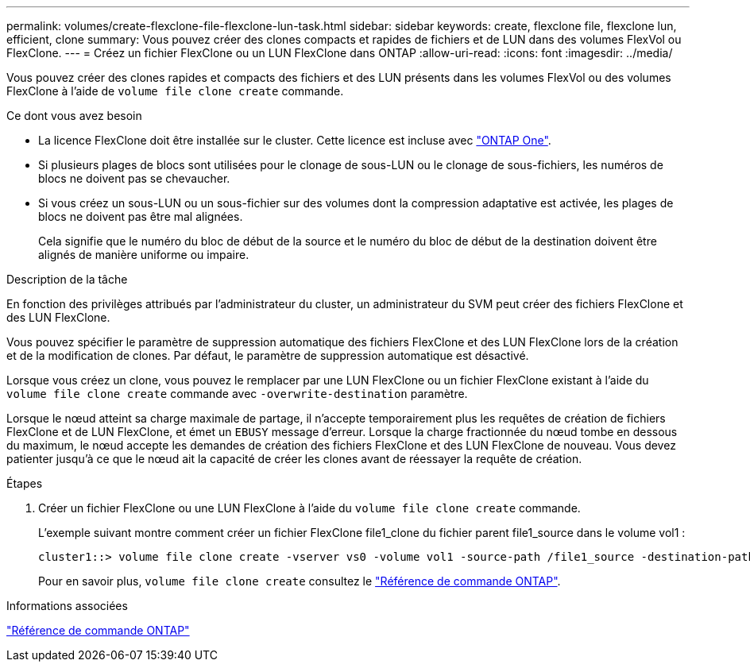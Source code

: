 ---
permalink: volumes/create-flexclone-file-flexclone-lun-task.html 
sidebar: sidebar 
keywords: create, flexclone file, flexclone lun, efficient, clone 
summary: Vous pouvez créer des clones compacts et rapides de fichiers et de LUN dans des volumes FlexVol ou FlexClone. 
---
= Créez un fichier FlexClone ou un LUN FlexClone dans ONTAP
:allow-uri-read: 
:icons: font
:imagesdir: ../media/


[role="lead"]
Vous pouvez créer des clones rapides et compacts des fichiers et des LUN présents dans les volumes FlexVol ou des volumes FlexClone à l'aide de `volume file clone create` commande.

.Ce dont vous avez besoin
* La licence FlexClone doit être installée sur le cluster. Cette licence est incluse avec link:../system-admin/manage-licenses-concept.html#licenses-included-with-ontap-one["ONTAP One"].
* Si plusieurs plages de blocs sont utilisées pour le clonage de sous-LUN ou le clonage de sous-fichiers, les numéros de blocs ne doivent pas se chevaucher.
* Si vous créez un sous-LUN ou un sous-fichier sur des volumes dont la compression adaptative est activée, les plages de blocs ne doivent pas être mal alignées.
+
Cela signifie que le numéro du bloc de début de la source et le numéro du bloc de début de la destination doivent être alignés de manière uniforme ou impaire.



.Description de la tâche
En fonction des privilèges attribués par l'administrateur du cluster, un administrateur du SVM peut créer des fichiers FlexClone et des LUN FlexClone.

Vous pouvez spécifier le paramètre de suppression automatique des fichiers FlexClone et des LUN FlexClone lors de la création et de la modification de clones. Par défaut, le paramètre de suppression automatique est désactivé.

Lorsque vous créez un clone, vous pouvez le remplacer par une LUN FlexClone ou un fichier FlexClone existant à l'aide du `volume file clone create` commande avec `-overwrite-destination` paramètre.

Lorsque le nœud atteint sa charge maximale de partage, il n'accepte temporairement plus les requêtes de création de fichiers FlexClone et de LUN FlexClone, et émet un `EBUSY` message d'erreur. Lorsque la charge fractionnée du nœud tombe en dessous du maximum, le nœud accepte les demandes de création des fichiers FlexClone et des LUN FlexClone de nouveau. Vous devez patienter jusqu'à ce que le nœud ait la capacité de créer les clones avant de réessayer la requête de création.

.Étapes
. Créer un fichier FlexClone ou une LUN FlexClone à l'aide du `volume file clone create` commande.
+
L'exemple suivant montre comment créer un fichier FlexClone file1_clone du fichier parent file1_source dans le volume vol1 :

+
[listing]
----
cluster1::> volume file clone create -vserver vs0 -volume vol1 -source-path /file1_source -destination-path /file1_clone
----
+
Pour en savoir plus, `volume file clone create` consultez le link:https://docs.netapp.com/us-en/ontap-cli/volume-file-clone-create.html["Référence de commande ONTAP"^].



.Informations associées
link:../concepts/manual-pages.html["Référence de commande ONTAP"]
